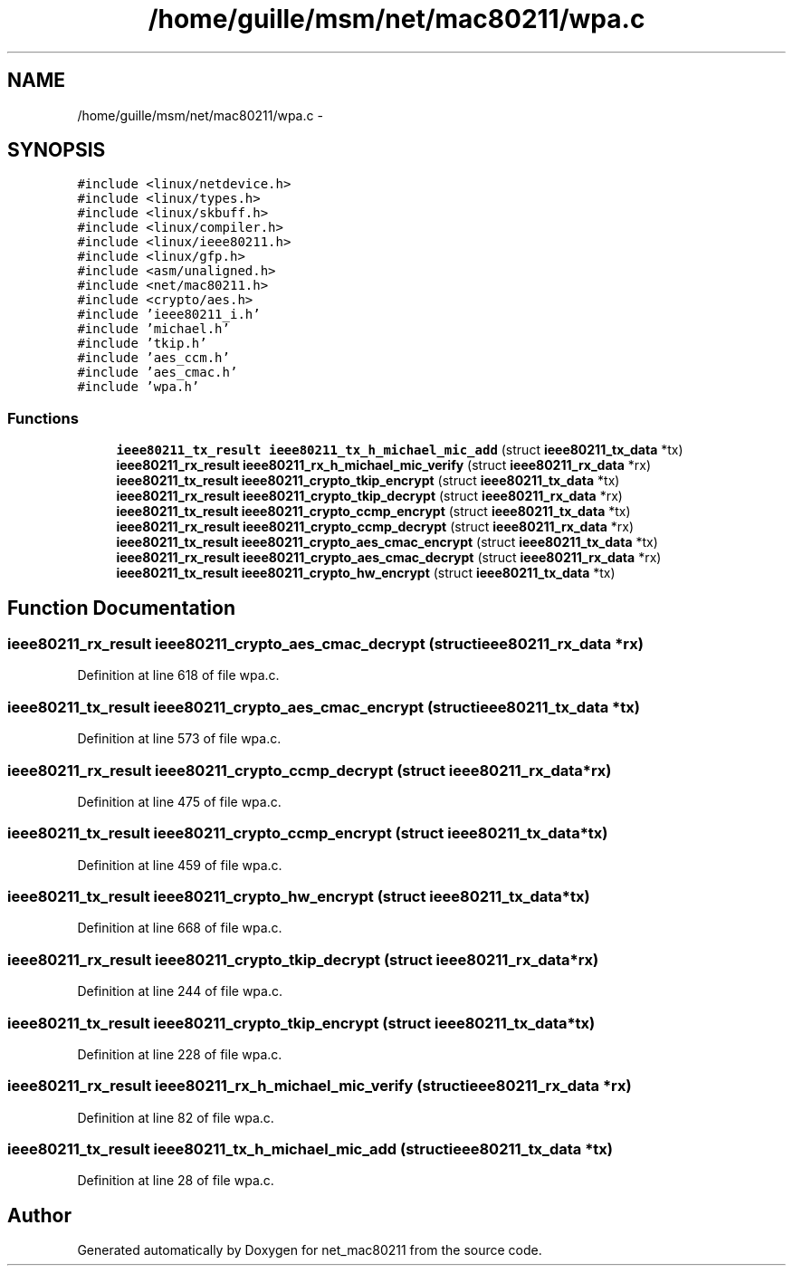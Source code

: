.TH "/home/guille/msm/net/mac80211/wpa.c" 3 "Sun Jun 1 2014" "Version 1.0" "net_mac80211" \" -*- nroff -*-
.ad l
.nh
.SH NAME
/home/guille/msm/net/mac80211/wpa.c \- 
.SH SYNOPSIS
.br
.PP
\fC#include <linux/netdevice\&.h>\fP
.br
\fC#include <linux/types\&.h>\fP
.br
\fC#include <linux/skbuff\&.h>\fP
.br
\fC#include <linux/compiler\&.h>\fP
.br
\fC#include <linux/ieee80211\&.h>\fP
.br
\fC#include <linux/gfp\&.h>\fP
.br
\fC#include <asm/unaligned\&.h>\fP
.br
\fC#include <net/mac80211\&.h>\fP
.br
\fC#include <crypto/aes\&.h>\fP
.br
\fC#include 'ieee80211_i\&.h'\fP
.br
\fC#include 'michael\&.h'\fP
.br
\fC#include 'tkip\&.h'\fP
.br
\fC#include 'aes_ccm\&.h'\fP
.br
\fC#include 'aes_cmac\&.h'\fP
.br
\fC#include 'wpa\&.h'\fP
.br

.SS "Functions"

.in +1c
.ti -1c
.RI "\fBieee80211_tx_result\fP \fBieee80211_tx_h_michael_mic_add\fP (struct \fBieee80211_tx_data\fP *tx)"
.br
.ti -1c
.RI "\fBieee80211_rx_result\fP \fBieee80211_rx_h_michael_mic_verify\fP (struct \fBieee80211_rx_data\fP *rx)"
.br
.ti -1c
.RI "\fBieee80211_tx_result\fP \fBieee80211_crypto_tkip_encrypt\fP (struct \fBieee80211_tx_data\fP *tx)"
.br
.ti -1c
.RI "\fBieee80211_rx_result\fP \fBieee80211_crypto_tkip_decrypt\fP (struct \fBieee80211_rx_data\fP *rx)"
.br
.ti -1c
.RI "\fBieee80211_tx_result\fP \fBieee80211_crypto_ccmp_encrypt\fP (struct \fBieee80211_tx_data\fP *tx)"
.br
.ti -1c
.RI "\fBieee80211_rx_result\fP \fBieee80211_crypto_ccmp_decrypt\fP (struct \fBieee80211_rx_data\fP *rx)"
.br
.ti -1c
.RI "\fBieee80211_tx_result\fP \fBieee80211_crypto_aes_cmac_encrypt\fP (struct \fBieee80211_tx_data\fP *tx)"
.br
.ti -1c
.RI "\fBieee80211_rx_result\fP \fBieee80211_crypto_aes_cmac_decrypt\fP (struct \fBieee80211_rx_data\fP *rx)"
.br
.ti -1c
.RI "\fBieee80211_tx_result\fP \fBieee80211_crypto_hw_encrypt\fP (struct \fBieee80211_tx_data\fP *tx)"
.br
.in -1c
.SH "Function Documentation"
.PP 
.SS "\fBieee80211_rx_result\fP ieee80211_crypto_aes_cmac_decrypt (struct \fBieee80211_rx_data\fP *rx)"

.PP
Definition at line 618 of file wpa\&.c\&.
.SS "\fBieee80211_tx_result\fP ieee80211_crypto_aes_cmac_encrypt (struct \fBieee80211_tx_data\fP *tx)"

.PP
Definition at line 573 of file wpa\&.c\&.
.SS "\fBieee80211_rx_result\fP ieee80211_crypto_ccmp_decrypt (struct \fBieee80211_rx_data\fP *rx)"

.PP
Definition at line 475 of file wpa\&.c\&.
.SS "\fBieee80211_tx_result\fP ieee80211_crypto_ccmp_encrypt (struct \fBieee80211_tx_data\fP *tx)"

.PP
Definition at line 459 of file wpa\&.c\&.
.SS "\fBieee80211_tx_result\fP ieee80211_crypto_hw_encrypt (struct \fBieee80211_tx_data\fP *tx)"

.PP
Definition at line 668 of file wpa\&.c\&.
.SS "\fBieee80211_rx_result\fP ieee80211_crypto_tkip_decrypt (struct \fBieee80211_rx_data\fP *rx)"

.PP
Definition at line 244 of file wpa\&.c\&.
.SS "\fBieee80211_tx_result\fP ieee80211_crypto_tkip_encrypt (struct \fBieee80211_tx_data\fP *tx)"

.PP
Definition at line 228 of file wpa\&.c\&.
.SS "\fBieee80211_rx_result\fP ieee80211_rx_h_michael_mic_verify (struct \fBieee80211_rx_data\fP *rx)"

.PP
Definition at line 82 of file wpa\&.c\&.
.SS "\fBieee80211_tx_result\fP ieee80211_tx_h_michael_mic_add (struct \fBieee80211_tx_data\fP *tx)"

.PP
Definition at line 28 of file wpa\&.c\&.
.SH "Author"
.PP 
Generated automatically by Doxygen for net_mac80211 from the source code\&.
